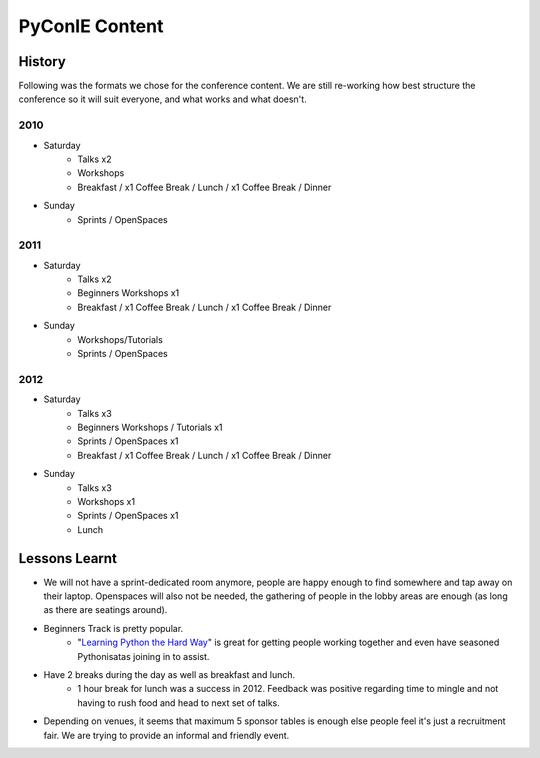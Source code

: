 .. _pyconie-content:

===============
PyConIE Content
===============

History
=======
Following was the formats we chose for the conference content. We are still re-working how best structure the conference so it will suit everyone, and what works and what doesn't.

2010
----

* Saturday
	* Talks x2
	* Workshops
	* Breakfast / x1 Coffee Break / Lunch / x1 Coffee Break / Dinner
* Sunday
	* Sprints / OpenSpaces

2011
----

* Saturday
	* Talks x2
	* Beginners Workshops x1
	* Breakfast / x1 Coffee Break / Lunch / x1 Coffee Break / Dinner
* Sunday
	* Workshops/Tutorials
	* Sprints / OpenSpaces

2012
----

* Saturday
	* Talks x3
	* Beginners Workshops / Tutorials x1
	* Sprints / OpenSpaces x1
	* Breakfast / x1 Coffee Break / Lunch / x1 Coffee Break / Dinner
* Sunday
	* Talks x3
	* Workshops x1
	* Sprints / OpenSpaces x1
	* Lunch

Lessons Learnt
==============
* We will not have a sprint-dedicated room anymore, people are happy enough to find somewhere and tap away on their laptop. Openspaces will also not be needed, the gathering of people in the lobby areas are enough (as long as there are seatings around).
* Beginners Track is pretty popular.
	* "`Learning Python the Hard Way <http://learnpythonthehardway.org/>`_" is great for getting people working together and even have seasoned Pythonisatas joining in to assist.
* Have 2 breaks during the day as well as breakfast and lunch.
	* 1 hour break for lunch was a success in 2012. Feedback was positive regarding time to mingle and not having to rush food and head to next set of talks.
* Depending on venues, it seems that maximum 5 sponsor tables is enough else people feel it's just a recruitment fair. We are trying to provide an informal and friendly event.
